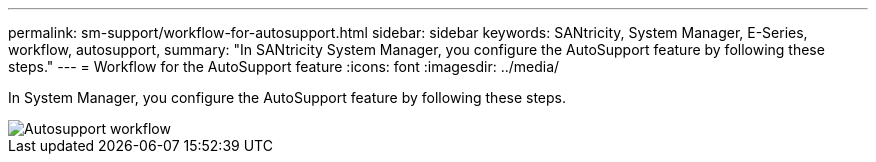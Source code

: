 ---
permalink: sm-support/workflow-for-autosupport.html
sidebar: sidebar
keywords: SANtricity, System Manager, E-Series, workflow, autosupport,
summary: "In SANtricity System Manager, you configure the AutoSupport feature by following these steps."
---
= Workflow for the AutoSupport feature
:icons: font
:imagesdir: ../media/

[.lead]
In System Manager, you configure the AutoSupport feature by following these steps.

image::../media/sam1130-flw-support-asup-setup.gif["Autosupport workflow"]
